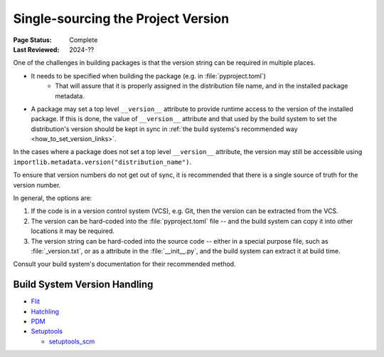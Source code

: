 .. _`Single sourcing the version`:

===================================
Single-sourcing the Project Version
===================================

:Page Status: Complete
:Last Reviewed: 2024-??

One of the challenges in building packages is that the version string can be required in multiple places.

* It needs to be specified when building the package (e.g. in :file:`pyproject.toml`)
   - That will assure that it is properly assigned in the distribution file name, and in the installed package metadata.

* A package may set a top level ``__version__`` attribute to provide runtime access to the version of the installed package. If this is done, the value of ``__version__`` attribute and that used by the build system to set the distribution's version should be kept in sync in :ref:`the build systems's recommended way <how_to_set_version_links>`.

In the cases where a package does not set a top level ``__version__`` attribute, the version may still be accessible using ``importlib.metadata.version("distribution_name")``.

To ensure that version numbers do not get out of sync, it is recommended that there is a single source of truth for the version number.

In general, the options are:

1) If the code is in a version control system (VCS), e.g. Git, then the version can be extracted from the VCS.

2) The version can be hard-coded into the :file:`pyproject.toml` file -- and the build system can copy it into other locations it may be required.

3) The version string can be hard-coded into the source code -- either in a special purpose file, such as :file:`_version.txt`, or as a attribute in the :file:`__init__.py`, and the build system can extract it at build time.


Consult your build system's documentation for their recommended method.

.. _how_to_set_version_links:

Build System Version Handling
-----------------------------

* `Flit <https://flit.pypa.io/en/stable/>`_

* `Hatchling <https://hatch.pypa.io/1.9/version/>`_

* `PDM <https://pdm-project.org/en/latest/reference/pep621/#__tabbed_1_2>`_

* `Setuptools <https://setuptools.pypa.io/en/latest/userguide/distribution.html#specifying-your-project-s-version>`_

  -  `setuptools_scm <https://setuptools-scm.readthedocs.io/en/latest/>`_



